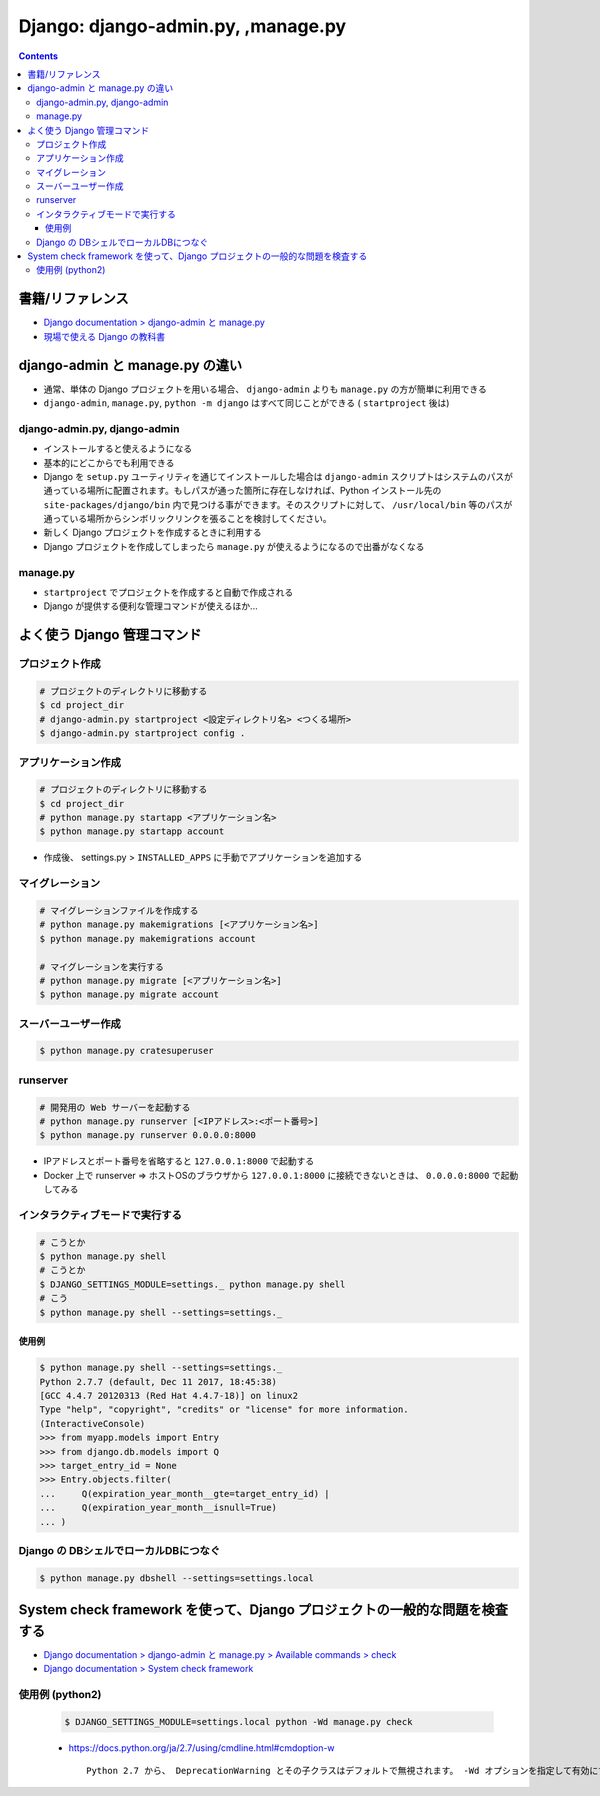 .. article::
   :date: 2019-05-06
   :title: Django: django-admin.py, manage.py
   :category: django
   :tags:
   :canonical_url: /django/manage/
   :draft: false


===================================
Django: django-admin.py, ,manage.py
===================================


.. raw:: html

  <details>
    <summary>目次</summary>

.. contents::

.. raw:: html

  </details>


書籍/リファレンス
=================
- `Django documentation > django-admin と manage.py <https://docs.djangoproject.com/ja/2.2/ref/django-admin/>`_
- `現場で使える Django の教科書 <https://www.amazon.co.jp/dp/B07GK7BWB7/>`_


django-admin と manage.py の違い
================================
- 通常、単体の Django プロジェクトを用いる場合、 ``django-admin`` よりも ``manage.py`` の方が簡単に利用できる
- ``django-admin``, ``manage.py``, ``python -m django`` はすべて同じことができる ( ``startproject`` 後は)

django-admin.py, django-admin
-----------------------------
- インストールすると使えるようになる
- 基本的にどこからでも利用できる
- Django を ``setup.py`` ユーティリティを通じてインストールした場合は ``django-admin`` スクリプトはシステムのパスが通っている場所に配置されます。もしパスが通った箇所に存在しなければ、Python インストール先の ``site-packages/django/bin`` 内で見つける事ができます。そのスクリプトに対して、 ``/usr/local/bin`` 等のパスが通っている場所からシンボリックリンクを張ることを検討してください。
- 新しく Django プロジェクトを作成するときに利用する
- Django プロジェクトを作成してしまったら ``manage.py`` が使えるようになるので出番がなくなる

manage.py
---------
- ``startproject`` でプロジェクトを作成すると自動で作成される
- Django が提供する便利な管理コマンドが使えるほか...


よく使う Django 管理コマンド
============================

プロジェクト作成
----------------

.. code-block:: bash

  # プロジェクトのディレクトリに移動する
  $ cd project_dir
  # django-admin.py startproject <設定ディレクトリ名> <つくる場所>
  $ django-admin.py startproject config .


アプリケーション作成
--------------------

.. code-block:: bash

  # プロジェクトのディレクトリに移動する
  $ cd project_dir
  # python manage.py startapp <アプリケーション名>
  $ python manage.py startapp account

- 作成後、 settings.py > ``INSTALLED_APPS`` に手動でアプリケーションを追加する


マイグレーション
----------------

.. code-block:: bash

  # マイグレーションファイルを作成する
  # python manage.py makemigrations [<アプリケーション名>]
  $ python manage.py makemigrations account

  # マイグレーションを実行する
  # python manage.py migrate [<アプリケーション名>]
  $ python manage.py migrate account


スーバーユーザー作成
--------------------

.. code-block:: bash

  $ python manage.py cratesuperuser


runserver
---------

.. code-block:: bash

  # 開発用の Web サーバーを起動する
  # python manage.py runserver [<IPアドレス>:<ポート番号>]
  $ python manage.py runserver 0.0.0.0:8000


- IPアドレスとポート番号を省略すると ``127.0.0.1:8000`` で起動する
- Docker 上で runserver => ホストOSのブラウザから ``127.0.0.1:8000`` に接続できないときは、 ``0.0.0.0:8000`` で起動してみる


インタラクティブモードで実行する
--------------------------------

.. code-block:: bash

  # こうとか
  $ python manage.py shell
  # こうとか
  $ DJANGO_SETTINGS_MODULE=settings._ python manage.py shell
  # こう
  $ python manage.py shell --settings=settings._


使用例
^^^^^^

.. code-block:: python

  $ python manage.py shell --settings=settings._
  Python 2.7.7 (default, Dec 11 2017, 18:45:38)
  [GCC 4.4.7 20120313 (Red Hat 4.4.7-18)] on linux2
  Type "help", "copyright", "credits" or "license" for more information.
  (InteractiveConsole)
  >>> from myapp.models import Entry
  >>> from django.db.models import Q
  >>> target_entry_id = None
  >>> Entry.objects.filter(
  ...     Q(expiration_year_month__gte=target_entry_id) |
  ...     Q(expiration_year_month__isnull=True)
  ... )


Django の DBシェルでローカルDBにつなぐ
--------------------------------------

.. code-block:: console

  $ python manage.py dbshell --settings=settings.local


System check framework を使って、Django プロジェクトの一般的な問題を検査する
============================================================================
- `Django documentation > django-admin と manage.py > Available commands > check <https://docs.djangoproject.com/ja/2.2/ref/django-admin/#check>`_
- `Django documentation > System check framework <https://docs.djangoproject.com/ja/2.2/ref/checks/#system-check-framework>`_


使用例 (python2)
----------------

  .. code-block:: bash

    $ DJANGO_SETTINGS_MODULE=settings.local python -Wd manage.py check


  - https://docs.python.org/ja/2.7/using/cmdline.html#cmdoption-w

    ::

      Python 2.7 から、 DeprecationWarning とその子クラスはデフォルトで無視されます。 -Wd オプションを指定して有効にすることができます。
